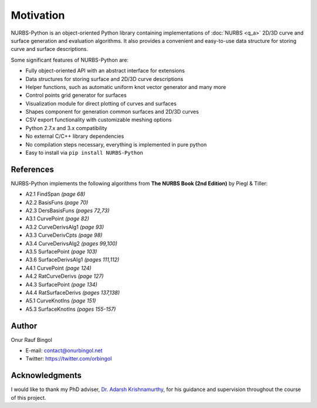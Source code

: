 Motivation
^^^^^^^^^^

NURBS-Python is an object-oriented Python library containing implementations of :doc:`NURBS <q_a>` 2D/3D curve and
surface generation and evaluation algorithms. It also provides a convenient and easy-to-use data structure for storing
curve and surface descriptions.

Some significant features of NURBS-Python are:

* Fully object-oriented API with an abstract interface for extensions
* Data structures for storing surface and 2D/3D curve descriptions
* Helper functions, such as automatic uniform knot vector generator and many more
* Control points grid generator for surfaces
* Visualization module for direct plotting of curves and surfaces
* Shapes component for generation common surfaces and 2D/3D curves
* CSV export functionality with customizable meshing options
* Python 2.7.x and 3.x compatibility
* No external C/C++ library dependencies
* No compilation steps necessary, everything is implemented in pure python
* Easy to install via ``pip install NURBS-Python``

References
==========

NURBS-Python implements the following algorithms from **The NURBS Book (2nd Edition)** by Piegl & Tiller:

* A2.1 FindSpan *(page 68)*
* A2.2 BasisFuns *(page 70)*
* A2.3 DersBasisFuns *(pages 72,73)*
* A3.1 CurvePoint *(page 82)*
* A3.2 CurveDerivsAlg1 *(page 93)*
* A3.3 CurveDerivCpts *(page 98)*
* A3.4 CurveDerivsAlg2 *(pages 99,100)*
* A3.5 SurfacePoint *(page 103)*
* A3.6 SurfaceDerivsAlg1 *(pages 111,112)*
* A4.1 CurvePoint *(page 124)*
* A4.2 RatCurveDerivs *(page 127)*
* A4.3 SurfacePoint *(page 134)*
* A4.4 RatSurfaceDerivs *(pages 137,138)*
* A5.1 CurveKnotIns *(page 151)*
* A5.3 SurfaceKnotIns *(pages 155-157)*

Author
======

Onur Rauf Bingol

* E-mail: contact@onurbingol.net
* Twitter: https://twitter.com/orbingol

Acknowledgments
===============

I would like to thank my PhD adviser, `Dr. Adarsh Krishnamurthy <https://www.me.iastate.edu/faculty/?user_page=adarsh>`_,
for his guidance and supervision throughout the course of this project.


.. _DOI: https://doi.org/10.5281/zenodo.815010
